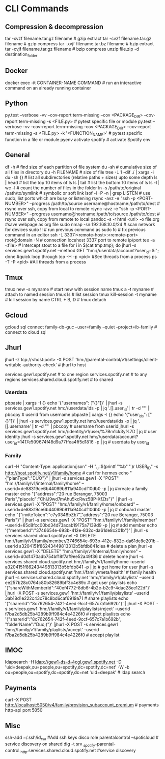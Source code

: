 #+STARTUP: content
* CLI Commands

** Compression & decompression
tar -xvzf filename.tar.gz filename # gzip extract
tar -cvzf filename.tar.gz filename # gzip compress
tar -xvjf filename.tar.bz filename # bzip extract
tar -cvjf filename.tar.gz filename # bzip compress
unzip file.zip -d destination_folder

** Docker
docker exec -it CONTAINER-NAME COMMAND  # run an interactive command on an already running container

** Python
py.test --verbose -vv --cov-report term-missing --cov <PACKAGE_DIR> --cov-report term-missing -s <FILE.py>   # pytest specific file or module
py.test --verbose -vv --cov-report term-missing --cov <PACKAGE_DIR> --cov-report term-missing -s <FILE.py> -k '<FUNCTION_NAME>'  # pytest specific function in a file or module
pyenv activate spotify # activate Spotify env

** General
df -h  # find size of each partition of file system
du -sh  # cumulative size of all files in directory
du -h FILENAME  # size of file
tree -L 1 -dif ./ | xargs -i du -sh {}  # list all subdirectories (relative paths + sizes) upto some depth
ls | head  # list the top 10 items of ls
ls | tail  # list the bottom 10 items of ls
ls -l | wc -l  # count the number of files in the folder
ln -s /path/to/original /path/to/symlink  # symbolic or soft link
lsof -i -P -n | grep LISTEN  # use sudo; list ports which are busy or listening
rsync -avz -e "ssh -p <PORT-NUMBER>" --progress /path/to/source username@hostname:/path/to/dest   # rsync over ssh, copy from local to remote
rsync -avz -e "ssh -p <PORT-NUMBER>" --progress username@hostname:/path/to/source /path/to/dest   # rsync over ssh, copy from remote to local
pandoc -s -r html <url> -o file.org #save webpage as org file
sudo nmap -sn 192.168.10.0/24 # scan network for devices
sudo !! # run previous command as sudo
fc # fix previous command in an editor
ssh -L 3337:<remote-host>:<remote-port> root@domain -N # connection locahost 3337 port to remote ip/port
tee -a <file> # Intercept stout to a file
for i in $(cat tmp.tmp); do jhurl -s services.gew1.spotify.net --method GET "hm://userdata/account?user_id=$i"; done #quick loop through
top -H -p <pid> #See threads from a process
ps -T -P <pid> #All threads from a process
** Tmux
tmux new -s myname  # start new with session name
tmux a -t myname  # attach to named session
tmux ls  # list session
tmux kill-session -t myname  # kill session by name
CTRL + B, D  # tmux detach

** Gcloud
gcloud sql connect family-db-guc --user=family --quiet --project=ib-family # connect to cloud sql

** Jhurl
jhurl -z tcp://<host:port> -X POST 'hm://parental-control/v1/settings/client-writable-authority-check' # jhurl to host

services.gew1.spotify.net # to one region
services.spotify.net # to any regions
services.shared.cloud.spotify.net # to shared
*** Userdata
pbpaste | xargs -I {} echo '{"usernames": ["{}"]}' | jhurl -s services.gew1.spotify.net hm://userdata/ids -p | jq '.[].user_id' | tr -d '"' | pbcopy # userid from username
pbpaste | xargs -I {} echo '{"user_ids": ["{}"]}' | jhurl -s services.gew1.spotify.net hm://userdata/ids -p | jq '.[].username' | tr -d '"' | pbcopy # username from userid
jhurl -s services.gew1.spotify.net hm://identity/v1/user/%7Bm1ck3y%7D | jq # user identity
jhurl -s services.gew1.spotify.net hm://userdata/account?user_id=1417e509674f48d9a77ffea4ff5d1816 -p | jq # userdata by user_id
*** Family
curl -H "Content-Type: application/json" -H "_ui:$(printf "%b" '\x01')r USER_ID" -s http://host.spotify.net/v1/family/home # curl for hermes
echo "{"planType":"DUO"}" | jhurl -s services.gew1 -X "POST" "hm://family/v1/internal/family/home" --userid=de88319ce6b44089b811a940cdf10db0 -p | jq #create a family master
echo "{"address":"20 rue Beranger, 75003 Paris","placeId":"ChIJ9wd7mAhu5kcRwz5BP-XfZts"}" | jhurl -s services.gew1 -X "POST" "hm://family/v1/family/home/onboard" --userid=de88319ce6b44089b811a940cdf10db0 -p | jq # onboard master
echo "{"inviteToken":"c7y0348bZb7","address":"20 rue Beranger, 75003 Paris"}" | jhurl -s services.gew1 -X "POST" "hm://family/v1/family/member" --userid=85d8fcc00bd34d73acab19175a7139d9 -p | jq # add member
echo '{"memberId":"3746654e-693b-412e-832c-da61de8c201b"}' | jhurl -s services.shared.cloud.spotify.net -X DELETE hm://family/v1/family/member/3746654e-693b-412e-832c-da61de8c201b --userid a3204151f86243449813313b5bfdb841clea # delete a plan
jhurl -s services.gew1 -X "DELETE" "hm://family/v1/internal/family/home" --userid=d0d1470adb754bf18f7af9ee52a49f36 # delete home
jhurl -s services.shared.cloud.spotify.net hm://family/v1/family/home --userid a3204151f86243449813313b5bfdb841 -p | jq # get home for user
jhurl -s services.shared.cloud.spotify.net 'hm://family/meta/health' # family health
jhurl -s services.shared.cloud.spotify.net 'hm://family/v1/playlists' --userid ee257b28c0764c80b82689bff3c4e89c # get user playlists
echo '{"shareWithMemberId":"40ef4772-8db6-4b2e-b2c9-4dac28ee122d"}' |jhurl -X POST -s services.gew1 'hm://family/v1/family/playlists' --userid 3ab18d1e222c43c78c8bd6caf6919a71 # share playlists
echo '{"sharerId":"8c762654-742f-4eed-9ccf-657c7a1b692b"}' | jhurl -X POST -s services.gew1 'hm://family/v1/family/playlists/reject' --userid f7ba2d5db25b4289b9ff984c4e4226f0 # reject playlists
echo '{"sharerId":"8c762654-742f-4eed-9ccf-657c7a1b692b", "folderName":"Duo;)"}' |jhurl -X POST -s services.gew1 'hm://family/v1/family/playlists/accept' --userid f7ba2d5db25b4289b9ff984c4e4226f0 # accept playlist

** IMOC
ldapsearch -H ldap://gew1-ds-d-4cgl.gew1.spotify.net -D 'uid=deepak,ou=people,ou=spotify,dc=spotify,dc=net' -W -b ou=people,ou=spotify,dc=spotify,dc=net 'uid=deepak' # ldap search

** Payments
curl -X POST http://localhost:5050/v4/family/provision_subaccount_premium # payments http-api port 5050

** Misc
ssh-add ~/.ssh/id_rsa #Add ssh keys
disco role parentalcontrol --spoticloud # service discovery on shared
dig -t srv _spotify-parental-control._http.services.shared.cloud.spotify.net #service discovery
